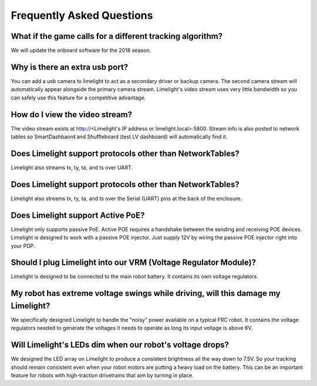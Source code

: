 Frequently Asked Questions
===============

What if the game calls for a different tracking algorithm?
~~~~~~~~~~~~~~~~~~~~~~~~~~~~~~~~~~~~~~~~~~~~~~~~~~~~~~~~~~
We will update the onboard software for the 2018 season.

Why is there an extra usb port?
~~~~~~~~~~~~~~~~~~~~~~~~~~~~~~~~~~~~~~~~~~~~~~~~~~~~~~~~~~~~~~~~~~~~~~~~~~~~~~~~~~~~~~
You can add a usb camera to limelight to act as a secondary driver or backup camera. The second camera stream will automatically appear alongside the primary camera stream.  Limelight's video stream uses very little bandwidth so you can safely use this feature for a competitive advantage.

How do I view the video stream?
~~~~~~~~~~~~~~~~~~~~~~~~~~~~~~~~~~~~~~~~~~~~~~~~~~~~~~~~~~~~~~~~~~~~~~~~~~~~~~~~~~~~~~
The video stream exists at http://<Limelight's IP address or limelight.local>:5800. Stream info is also posted to network tables so SmartDashbaord and Shuffleboard (test LV dashboard) will automatically find it.

Does Limelight support protocols other than NetworkTables?
~~~~~~~~~~~~~~~~~~~~~~~~~~~~~~~~~~~~~~~~~~~~~~~~~~~~~~~~~~~~~~~~~~~~~~~~~~~~~~~~~~~~~~
Limelight also streams tx, ty, ta, and ts over UART.

Does Limelight support protocols other than NetworkTables?
~~~~~~~~~~~~~~~~~~~~~~~~~~~~~~~~~~~~~~~~~~~
Limelight also streams tx, ty, ta, and ts over the Serial (UART) pins at the back of the enclosure.

Does Limelight support Active PoE?
~~~~~~~~~~~~~~~~~~~~~~~~~~~~~~~~~~~~~~~~~~~
Limelight only supports passive PoE.  Active POE requires a handshake between the sending and receiving POE devices.  Limelight is designed to work with a passive POE injector.  Just supply 12V by wiring the passive POE injector right into your PDP.

Should I plug Limelight into our VRM (Voltage Regulator Module)?
~~~~~~~~~~~~~~~~~~~~~~~~~~~~~~~~~~~~~~~~~~~
Limelight is designed to be connected to the main robot battery.  It contains its own voltage regulators. 

My robot has extreme voltage swings while driving, will this damage my Limelight?
~~~~~~~~~~~~~~~~~~~~~~~~~~~~~~~~~~~~~~~~~~~
We specifically designed Limelight to handle the "noisy" power available on a typical FRC robot.  It contains the voltage regulators needed to generate the voltages it needs to operate as long its input voltage is above 6V.   

Will Limelight's LEDs dim when our robot's voltage drops?
~~~~~~~~~~~~~~~~~~~~~~~~~~~~~~~~~~~~~~~~~~~
We designed the LED array on Limelight to produce a consistent brightness all the way down to 7.5V.  So your tracking should remain consistent even when your robot motors are putting a heavy load on the battery.  This can be an important feature for robots with high-traction drivetrains that aim by turning in place.
